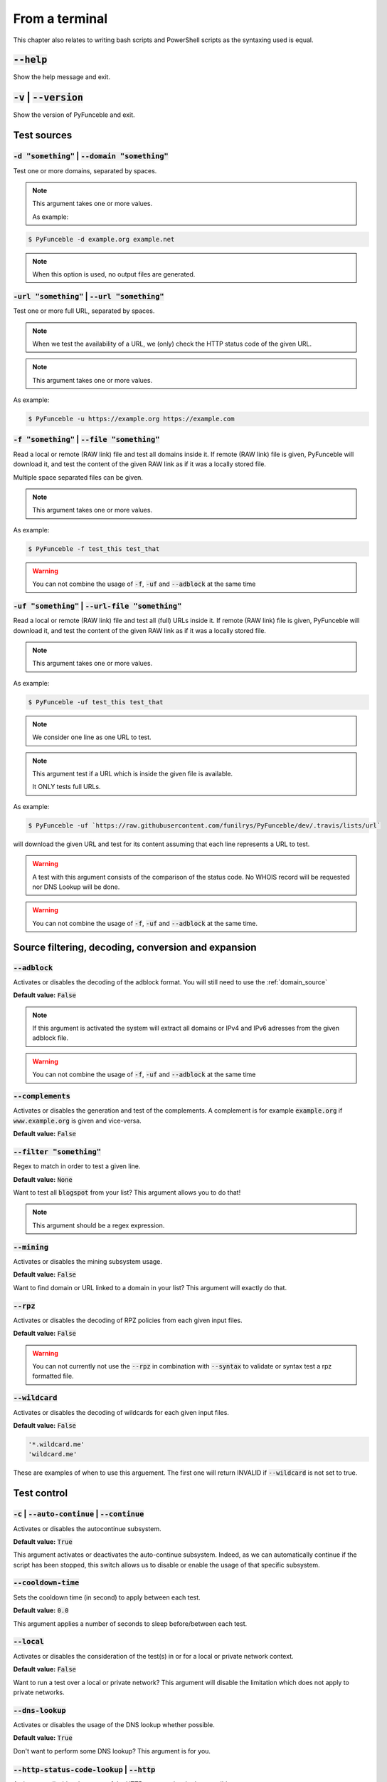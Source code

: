 From a terminal
---------------

This chapter also relates to writing bash scripts
and PowerShell scripts as the syntaxing used is equal.

:code:`--help`
^^^^^^^^^^^^^^

Show the help message and exit.

:code:`-v` | :code:`--version`
^^^^^^^^^^^^^^^^^^^^^^^^^^^^^^

Show the version of PyFunceble and exit.

Test sources
^^^^^^^^^^^^

:code:`-d "something"` | :code:`--domain "something"`
"""""""""""""""""""""""""""""""""""""""""""""""""""""

Test one or more domains, separated by spaces.

.. note::

    This argument takes one or more values.

    As example:

.. code-block:: bash

    $ PyFunceble -d example.org example.net

.. note::
    When this option is used, no output files are generated.

:code:`-url "something"` | :code:`--url "something"`
""""""""""""""""""""""""""""""""""""""""""""""""""""

Test one or more full URL, separated by spaces.

.. note::
    When we test the availability of a URL, we (only) check the HTTP
    status code of the given URL.

.. note::
    This argument takes one or more values.

As example:

.. code-block:: bash

    $ PyFunceble -u https://example.org https://example.com


.. _domain_source:

:code:`-f "something"` | :code:`--file "something"`
"""""""""""""""""""""""""""""""""""""""""""""""""""

Read a local or remote (RAW link) file and test all domains inside it.
If remote (RAW link) file is given, PyFunceble will download it,
and test the content of the given RAW link as if it was a locally stored
file.

Multiple space separated files can be given.

.. note::
    This argument takes one or more values.

As example:

.. code-block:: bash

    $ PyFunceble -f test_this test_that

.. warning::
    You can not combine the usage of :code:`-f`, :code:`-uf` and
    :code:`--adblock` at the same time


.. _uri_source:

:code:`-uf "something"` | :code:`--url-file "something"`
""""""""""""""""""""""""""""""""""""""""""""""""""""""""

Read a local or remote (RAW link) file and test all (full) URLs inside
it.
If remote (RAW link) file is given, PyFunceble will download it,
and test the content of the given RAW link as if it was a locally stored
file.

.. note::
    This argument takes one or more values.

As example:

.. code-block:: bash

    $ PyFunceble -uf test_this test_that

.. note::
    We consider one line as one URL to test.

.. note::
    This argument test if a URL which is inside the given file is
    available.
    
    It ONLY tests full URLs.

As example:

.. code-block:: bash

    $ PyFunceble -uf `https://raw.githubusercontent.com/funilrys/PyFunceble/dev/.travis/lists/url`

will download the given URL and test for its content assuming that each
line represents a URL to test.

.. warning::
    A test with this argument consists of the comparison of the status
    code.
    No WHOIS record will be requested nor DNS Lookup will be done.

.. warning::
    You can not combine the usage of :code:`-f`, :code:`-uf` and
    :code:`--adblock` at the same time.


Source filtering, decoding, conversion and expansion
^^^^^^^^^^^^^^^^^^^^^^^^^^^^^^^^^^^^^^^^^^^^^^^^^^^^

:code:`--adblock`
"""""""""""""""""

Activates or disables the decoding of the adblock format.
You will still need to use the :ref:`domain_source`

**Default value:** :code:`False`

.. note::
    If this argument is activated the system will extract all domains or
    IPv4 and IPv6 adresses from the given adblock file.

.. warning::
    You can not combine the usage of :code:`-f`, :code:`-uf` and
    :code:`--adblock` at the same time

:code:`--complements`
"""""""""""""""""""""

Activates or disables the generation and test of the complements.
A complement is for example :code:`example.org` if
:code:`www.example.org` is given and vice-versa.

**Default value:** :code:`False`

:code:`--filter "something"`
""""""""""""""""""""""""""""

Regex to match in order to test a given line.

**Default value:** :code:`None`

Want to test all :code:`blogspot` from your list? This argument allows
you to do that!

.. note::
    This argument should be a regex expression.


:code:`--mining`
""""""""""""""""

Activates or disables the mining subsystem usage.

**Default value:** :code:`False`

Want to find domain or URL linked to a domain in your list? This
argument will exactly do that.


:code:`--rpz`
"""""""""""""
.. versionadded:: 3.3.3

Activates or disables the decoding of RPZ policies
from each given input files.

**Default value:** :code:`False`

.. warning::
    You can not currently not use the :code:`--rpz` in combination with
    :code:`--syntax` to validate or syntax test a rpz formatted file.
    
.. seealso::
    See discussions `149 <https://github.com/funilrys/PyFunceble/discussions/149>`_
    for more information and participate in it's development.


:code:`--wildcard`
""""""""""""""""""

Activates or disables the decoding of wildcards for each given input
files.

**Default value:** :code:`False`

.. code-block:: bash
    
    '*.wildcard.me'
    'wildcard.me'

These are examples of when to use this arguement. The first one will
return INVALID if :code:`--wildcard` is not set to true.

Test control
^^^^^^^^^^^^

:code:`-c` | :code:`--auto-continue` | :code:`--continue`
"""""""""""""""""""""""""""""""""""""""""""""""""""""""""

Activates or disables the autocontinue subsystem.

**Default value:** :code:`True`

This argument activates or deactivates the auto-continue subsystem.
Indeed, as we can automatically continue if the script has been stopped,
this switch allows us to disable or enable the usage of that specific
subsystem.


:code:`--cooldown-time`
"""""""""""""""""""""""

Sets the cooldown time (in second) to apply between each test.

**Default value:** :code:`0.0`

This argument applies a number of seconds to sleep before/between each
test.


:code:`--local`
"""""""""""""""

Activates or disables the consideration of the test(s) in
or for a local or private network context.

**Default value:** :code:`False`

Want to run a test over a local or private network? This argument will
disable the limitation which does not apply to private networks.


:code:`--dns-lookup`
""""""""""""""""""""

Activates or disables the usage of the DNS lookup whether
possible.

**Default value:** :code:`True`

Don't want to perform some DNS lookup? This argument is for you.


:code:`--http-status-code-lookup` | :code:`--http`
""""""""""""""""""""""""""""""""""""""""""""""""""

Activates or disables the usage of the HTTP status code
whether possible.

**Default value:** :code:`True`

Don't want to take the result of the HTTP code execution into
consideration?

This argument allows you to disable that!


:code:`--netinfo-lookup`
""""""""""""""""""""""""

Activates or disables the usage of the network information
(or network socket) whether possible.

**Default value:** :code:`True`

Don't want to perform some netinfo lookup ? This argument is for you.


:code:`--special-lookup`
""""""""""""""""""""""""

Activates or disables the usage of our SPECIAL and extra
rules whether possible.

**Default value:** :code:`True`

Don't want to use/apply the SPECIAL rules - which are explained in the
source column section?

This argument disables them all.


:code:`--whois-lookup`
""""""""""""""""""""""

Activates or disables the usage of the WHOIS record
(or better said the expiration date in it) whether possible.

**Default value:** :code:`True`

Don't want to use or take into consideration the results from
:code:`whois`?

This argument allows you to disable it!


:code:`--reputation-lookup`
"""""""""""""""""""""""""""

Activates or disables the usage of the reputation dataset
whether possible.

**Default value:** :code:`False`

Want to take the reputation data into consideration?
This argument is for you.


:code:`--reputation`
""""""""""""""""""""

Activates or disables the reputation checker.

**Default value:** :code:`False`


:code:`--syntax`
""""""""""""""""

Activates or disables the syntax checker.

**Default value:** :code:`False`


:code:`-t "something"` | :code:`--timeout "something"`
""""""""""""""""""""""""""""""""""""""""""""""""""""""

Sets the default timeout to apply to each lookup utilities
everytime it is possible to define a timeout.

**Default value:** :code:`5`


:code:`-ua "something"` | :code:`--user-agent "something"`
""""""""""""""""""""""""""""""""""""""""""""""""""""""""""

Sets the user agent to use.

.. warning::
    If not given, we try to get the latest (automatically) for you

.. code-block:: bash
    
    --user-agent "Mozilla/5.0 (X11; U; Linux x86_64) AppleWebKit/537.36 (KHTML, like Gecko) Chrome/83.0.4103.97 Safari/537.36"


:code:`-vsc` | :code:`--verify-ssl-certificate`
"""""""""""""""""""""""""""""""""""""""""""""""

Activates or disables the verification of the SSL/TLS certificate when
testing for URL.

**Default value:** :code:`False`

.. warning::
    If you activate the verification of the SSL/TLS certificate, you may
    get **false-positive** results.

    Indeed if the certificate is not registered to the CA or is simply
    invalid and the domain is still alive, you will always get
    :code:`INACTIVE` as output.

DNS control
^^^^^^^^^^^

:code:`--dns`
"""""""""""""

Sets one or more DNS server(s) to use during testing.
Separated by spaces.


**Default value:** :code:`Follow OS DNS` ==> :code:`None`

.. warning::
    We expect a DNS server(s). If no DNS server(s) is given. You'll
    almost for certain get all results as :code:`INACTIVE`

    This could happen in case you use :code:`--dns -f`

.. note::
    You can specify a port number to use to the DNS server if needed.

    As example:

.. code-block:: bash

    - 127.0.1.53:5353


.. _dns-protocol:


:code:`--dns-protocol`
""""""""""""""""""""""

Sets the protocol to use for the DNS queries.

**Default value:** :code:`False`

**Available values:** :code:`UDP`, :code:`TCP`, :code:`HTTPS`,
:code:`TLS`. **Case-Sensitive**

.. note:
    You can not mix protocols. IE. the following will only test on the
    :code:`doh.powerdns.org`

.. code-block:: bash

    --dns 95.216.209.53:53 --dns doh.powerdns.org --dns-protocol HTTPS


Databases
^^^^^^^^^

:code:`--inactive-database`
"""""""""""""""""""""""""""

Switch the value of the usage of a database to store inactive domains of
the currently tested list.

**Default value:** :code:`True`

This argument will disable or enable the usage of a database which saves
all :code:`INACTIVE` and :code:`INVALID` domain of the given file over
time.


:code:`--database-type`
"""""""""""""""""""""""

Sets the database engine to use.

**Default value:** :code:`csv`

**Available values:** :code:`csv`, :code:`mariadb`, :code:`mysql`.


:code:`-dbr "something"` | :code:`--days-between-db-retest "something"`
"""""""""""""""""""""""""""""""""""""""""""""""""""""""""""""""""""""""

Sets the numbers of days since the introduction of a
subject into the inactive dataset before it gets retested.

**Default value:** :code:`1` Day(s)

.. note::
    This argument is only used if :code:`-db` or
    :code:`inactive_database : true` (under :code:`.PyFunceble.yaml`) are
    activated.


:code:`-wdb` | :code:`--whois-database`
"""""""""""""""""""""""""""""""""""""""

Activates or disables the uage of a "database" to store
the expiration date of all domains with a valid expiration date.

**Default value:** :code:`True`


Output control
^^^^^^^^^^^^^^


:code:`-a` | :code:`--all`
""""""""""""""""""""""""""

Activates or disables the disply of the all information in the table we
print to stdout.

**Default value:** :code:`false`

**When activated:**

.. code-block:: bash

    Domain                        Status      Expiration Date   Source     HTTP Code  Checker
    ----------------------------- ----------- ----------------- ---------- ---------- -------------
    pyfunceble.readthedocs.io     ACTIVE      Unknown           NSLOOKUP   302        AVAILABILITY

**When deactivated:**

.. code-block:: bash

    Domain                        Status      Source
    ----------------------------- ----------- ----------
    pyfunceble.readthedocs.io     ACTIVE      SYNTAX


:code:`--color` | :code:`--colour`
""""""""""""""""""""""""""""""""""

Activates or disables the coloration to STDOUT.

**Default value:** :code:`True`

Don't want any colour ? This argument is for you!


:code:`--display-status`
""""""""""""""""""""""""
.. versionadded:: 4.0.0

Sets the status that we are allowed to print to stdout.

Multiple space separated statuses can be given.

**Default value:** :code:`all`

**Available values:** :code:`all`, :code:`ACTIVE`, :code:`INACTIVE`,
:code:`INVALID`, :code:`VALID`, :code:`SANE`, :code:`MALICIOUS`

**Example of usage**:

.. code-block:: bash

    pyfunceble -d google-analytics.com mypdns.org duckduckgo.com --display-status INACTIVE ACTIVE --whois-lookup
    Subject                                                  Status      Source    
    -------------------------------------------------------- ----------- ----------
    mypdns.org                                               ACTIVE      DNSLOOKUP     
    duckduckgo.com                                           ACTIVE      DNSLOOKUP     
    google-analytics.com                                     INACTIVE    STDLOOKUP

.. code-block:: bash

    pyfunceble -d google-analytics.com mypdns.org duckduckgo.com --display-status INACTIVE --whois-lookup
    Subject                                                  Status      Source    
    -------------------------------------------------------- ----------- ----------
    google-analytics.com                                     INACTIVE    STDLOOKUP


:code:`-ex` | :code:`--execution`
"""""""""""""""""""""""""""""""""

Activates or disables the display of the execution time.

**Default value:** :code:`False`

Want to know the execution time of your test? Well, this argument will
let you know!


:code:`--hierarchical`
""""""""""""""""""""""

Activates or disables the sorting of the files content (output) in a
hierarchical order.

**Default value:** :code:`True`

This argument will output the result listed in a hierarchical order.


.. _hosts:

:code:`-h` | :code:`--host`
"""""""""""""""""""""""""""

Activates or disables the generation of the hosts file(s).

**Default value:** :code:`True`

This argument will let the system know if it has to generate the hosts
file version of each status.

.. seealso::

    :ref:`plain`, :ref:`no-files`


:code:`-ip "something"` | :code:`--hosts-ip` "something"
""""""""""""""""""""""""""""""""""""""""""""""""""""""""

Sets the IP to prefix each lines of the hosts file.

**Default value:** :code:`0.0.0.0`


.. _logging-level:

:code:`--logging-level`
"""""""""""""""""""""""
    .. versionadded:: 4.0.0

    You can configure the logging level to be outputted in STDOUT
    (screen).
    
    The following optional values can be set.

    .. hlist::
        :columns: 1

        * :code:`--logging-level info` ==> INFO **(default)**
        * :code:`--logging-level debug` ==> DEBUG
        * :code:`--logging-level warning` ==> WARNING
        * :code:`--logging-level error` ==> ERROR
        * :code:`--logging-level critical` ==> CRITICAL


.. _no-files:

:code:`--no-files`
""""""""""""""""""

    Activates or disables the generation of any non-logs file(s).

    **Default value:** :code:`False`

    Want to disable the production of the outputted files? This argument
    is for you!

    .. note:
        This will also disable the generation of the end statistic.

    .. seealso::

        :ref:`hosts`, :ref:`plain`


:code:`--output-location`
"""""""""""""""""""""""""
    .. versionadded:: 4.0.0

    This is used to direct the output location and matches
    `PYFUNCEBLE_OUTPUT_LOCATION <index.html#global-variables>`_.

    With this new option you no longer need to add the Global
    Variable but can append it directly to the CLI string.

    **Example of usage**:

    .. code-block:: bash
    
        pyfunceble --output-location /tmp/pyfunceble -f file

:code:`--output-location`
"""""""""""""""""""""""""

    Sets the location where we are supposed to generation the output
    directory
    from.

    **Default value:** Please look at your machine

Don't want to use the :code:`PYFUNCEBLE_OUTPUT_DIR` environment
variable?

This argument is for you!

:code:`--unified-results`
"""""""""""""""""""""""""

    Activates or disables the generation of the unified results
    file instead of the splitted one.

    **Default value:** :code:`True`

    This argument disables the generation of the :code:`result.txt` file.

:code:`--percentage`
""""""""""""""""""""

Activates or disables the display and generation of the
percentage - file - of each status.

**Default value:** :code:`True`

This argument will disable or enable the generation of the percentage of
each status.


.. _plain:

:code:`--plain`
"""""""""""""""

Activates or disables the generation of the RAW file(s).
What is meant is a list with only a list of subject (one per line).

**Default value:** :code:`False:`

Want to get a list with all domains for each status? The activation of
this argument does the work while testing!

.. seealso::

    :ref:`hosts`, :ref:`no-files`


:code:`--dots`
""""""""""""""

Activate or disables the display of dots or other characters when we
skip the test of a subject.

**Default value:** :code:`False`


:code:`-q` | :code:`--quiet`
""""""""""""""""""""""""""""

Activates or disables the display of output to the terminal.

**Default value:** :code:`False`

You prefer to run a program silently? This argument is for you!


:code:`--share-logs`
""""""""""""""""""""

Switch the value of the sharing of logs.

**Default value:** :code:`False`

Want to make PyFunceble a better tool? Share your logs with our API
which collect all logs!


:code:`-s` | :code:`--simple`
"""""""""""""""""""""""""""""

Activates or disables the simple output mode.

**Default value:** :code:`False`

Want as less as possible data on screen? This argument returns as less
as possible on screen!


Multithreading
^^^^^^^^^^^^^^

:code:`-w` | :code:`--max-workers`
""""""""""""""""""""""""""""""""""

Sets the number of maximal worker to use.

**Default value:** :code:`False`

.. note::
    If omitted, the number of available CPU cores multiplied by 5 will
    be used instead.


CI / CD
^^^^^^^

:code:`--ci`
""""""""""""

Activates or disables the Continuous Integration mechanism.

**Default value:** :code:`False`

.. note::
    If you combine this argument with the :code:`--quiet` argument, the
    test will output a dotted line, where each dot (:code:`.`) represent
    one test result or input which was skipped because it was previously
    tested.

Want to use PyFunceble under a supported CI infrastructure/network? This
argument is suited for your needs!


:code:`--ci-max-minutes`
""""""""""""""""""""""""

Sets the number of minutes to wait before starting to stop a CI session.

**Default value:** :code:`15`


:code:`--ci-branch`
"""""""""""""""""""

Sets our git working branch. This is the branch from where
we are supposed to store the tests (excepts the final results).

**Default value:** :code:`master`

.. note::
    Currently the branch need to exist, but there are being worked on a
    path to have PyFunceble to create the sub-branch and finally merge
    it into the :code:`--ci-distribution-branch`


:code:`--ci-distribution-branch`
""""""""""""""""""""""""""""""""

Sets our git distributions branch. This is the branch from where we are
supposed to store and push the final results.

**Default value:** :code:`master`

.. note::
    The difference between this and :code:`--ci-branch` is the fact
    that this branch will get the (final) result only when the test is
    finished under the given :code:`--ci-branch`.

As an example, this allows us to have 2 branches:

.. code-block:: bash

    - :code:`proceessing` (CI branch), for the tests with PyFunceble.
    - :code:`master` (CI distribution branch), for the distribution of
	  the results of PyFunceble.


:code:`--ci-command "something"` | :code:`--cmd "something"`
""""""""""""""""""""""""""""""""""""""""""""""""""""""""""""
.. versionchanged:: 4.0.0

Sets the command to execute before each commit (except the final one).

**Default value:** :code:`''`

.. note::
    In this example, :code:`something` should be a script or a program
    which have to be executed when we reached the end of the given file.

.. note::
    This argument is only used if :code:`--ci` or :code:`ci: true`
    (under :code:`.PyFunceble.yaml`) are activated.


:code:`--ci-end-command "something"` | :code:`--cmd-before-end "something"`
"""""""""""""""""""""""""""""""""""""""""""""""""""""""""""""""""""""""""""
.. versionchanged:: 4.0.0

Sets the command to execute before the final commit.

**Default value:** :code:`''`

.. note::
    In this example, :code:`something` should be a script or a program
    which have to be executed when we reached the end of the given file.

.. note::
    This argument is only used if :code:`--ci` or :code:`ci: true`
    (under :code:`.PyFunceble.yaml`) are activated.


:code:`--ci-commit-message | :code:`--commit-autosave-message
"""""""""""""""""""""""""""""""""""""""""""""""""""""""""""""
.. versionchanged:: 4.0.0

Sets the commit message to apply everytime we have to apply a commit
except for the really last one.

**Default value:** :code:`PyFunceble - AutoSave`

This argument allows us to set a custom commit message which is going to
be used as a commit message when saving.

.. note::
    This argument is only used if :code:`--ci` or :code:`ci: true`
    (under :code:`.PyFunceble.yaml`) are used.

.. note::
    This argument is only used if we have to split the work into
    multiple processes because a list is too long or the timeout is
    reached.

.. warning::
    Please avoid the usage of :code:`[ci skip]` here.


:code:`--ci-end-commit-message "something"` | :code:`--commit-results-message "something"`
""""""""""""""""""""""""""""""""""""""""""""""""""""""""""""""""""""""""""""""""""""""""""
.. versionchanged:: 4.0.0

Sets the commit message to apply at the really end.

**Default value:** :code:`PyFunceble - Results`

.. note::
    This argument is only used if :code:`--ci` or :code:`ci: true`
    (under :code:`.PyFunceble.yaml`) are used.

.. note::
    This argument is only used if we reached the end of the list we are
    or have to test.


Global Variables
^^^^^^^^^^^^^^^^

Here is the list of environment variables we use and how we use them if
they are set.

.. note::
    If used in a script like bash or a terminal directly
    you have to use the :code:`export` as PyFunceble is
    running as sub-processes

+---------------------------------------+----------------------------------------------------------------------------------------------------------------------+
| **Environment Variable**              | **How to use them?**                                                                                                 |
+---------------------------------------+----------------------------------------------------------------------------------------------------------------------+
| :code:`PYFUNCEBLE_AUTO_CONFIGURATION` | Tell us if we have to install/update the configuration file automatically.                                           |
+---------------------------------------+----------------------------------------------------------------------------------------------------------------------+
| :code:`PYFUNCEBLE_DB_CHARSET`         | Tell us the MariaDB charset to use.                                                                                  |
+---------------------------------------+----------------------------------------------------------------------------------------------------------------------+
| :code:`PYFUNCEBLE_DB_HOST`            | Tell us the host or the Unix socket (absolute file path) of the MariaDB database.                                    |
+---------------------------------------+----------------------------------------------------------------------------------------------------------------------+
| :code:`PYFUNCEBLE_DB_NAME`            | Tell us the name of the MariaDB database to use.                                                                     |
+---------------------------------------+----------------------------------------------------------------------------------------------------------------------+
| :code:`PYFUNCEBLE_DB_PASSWORD`        | Tell us the MariaDB user password to use.                                                                            |
+---------------------------------------+----------------------------------------------------------------------------------------------------------------------+
| :code:`PYFUNCEBLE_DB_PORT`            | Tell us the MariaDB connection port to use.                                                                          |
+---------------------------------------+----------------------------------------------------------------------------------------------------------------------+
| :code:`PYFUNCEBLE_DB_USERNAME`        | Tell us the MariaDB user-name to use.                                                                                |
+---------------------------------------+----------------------------------------------------------------------------------------------------------------------+
| :code:`PYFUNCEBLE_DEBUG`              | Tell us to log everything into the :code:`output/logs/*.log` files.                                                  |
+---------------------------------------+----------------------------------------------------------------------------------------------------------------------+
| :code:`PYFUNCEBLE_DEBUG_LVL`          | Sets the logging level to use. :ref:`logging-level`                                                                  |
+---------------------------------------+----------------------------------------------------------------------------------------------------------------------+
| :code:`PYFUNCEBLE_LOGGING_LVL`        | Same as :code:`PYFUNCEBLE_DEBUG_LVL`. :ref:`logging-level`                                                           |
+---------------------------------------+----------------------------------------------------------------------------------------------------------------------+
| :code:`PYFUNCEBLE_DEBUG_ON_SCREEN`    | Tell us to log everything to :code:`stdout` bool (true | false)                                                      |
+---------------------------------------+----------------------------------------------------------------------------------------------------------------------+
| :code:`PYFUNCEBLE_CONFIG_DIR`         | Tell us the location of the directory to use as the configuration directory.                                         |
+---------------------------------------+----------------------------------------------------------------------------------------------------------------------+
| :code:`PYFUNCEBLE_OUTPUT_LOCATION`    | Tell us where we should generate the :code:`output/` directory.                                                      |
+---------------------------------------+----------------------------------------------------------------------------------------------------------------------+
| :code:`APPDATA`                       | Used under Windows to construct/get the configuration directory if :code:`PYFUNCEBLE_CONFIG_DIR` is not found.       |
+---------------------------------------+----------------------------------------------------------------------------------------------------------------------+
| :code:`GH_TOKEN`                      | Tell us the GitHub token to set into the repository configuration when using PyFunceble under Travis CI.             |
+---------------------------------------+----------------------------------------------------------------------------------------------------------------------+
| :code:`GL_TOKEN`                      | Tell us the GitLab token to set into the repository configuration when using PyFunceble under GitLab CI/CD.          |
+---------------------------------------+----------------------------------------------------------------------------------------------------------------------+
| :code:`GIT_EMAIL`                     | Tell us the :code:`git.email` configuration to set when using PyFunceble under any supported CI environment.         |
+---------------------------------------+----------------------------------------------------------------------------------------------------------------------+
| :code:`GIT_NAME`                      | Tell us the :code:`git.name` configuration to set when using PyFunceble under any supported CI environment.          |
+---------------------------------------+----------------------------------------------------------------------------------------------------------------------+
| :code:`TRAVIS_BUILD_DIR`              | Used to confirm that we are running under a Travis CI container.                                                     |
+---------------------------------------+----------------------------------------------------------------------------------------------------------------------+
| :code:`GITLAB_CI`                     | Used to confirm that we are running under a GitLab CI/CD environment.                                                |
+---------------------------------------+----------------------------------------------------------------------------------------------------------------------+
| :code:`GITLAB_USER_ID`                | Used to confirm that we are running under a GitLab CI/CD environment.                                                |
+---------------------------------------+----------------------------------------------------------------------------------------------------------------------+


Global overview
^^^^^^^^^^^^^^^

::

    usage: pyfunceble [-d DOMAINS [DOMAINS ...]] [-u URLS [URLS ...]]
                    [-f FILES [FILES ...]] [-uf URL_FILES [URL_FILES ...]]
                    [--adblock] [--complements]
                    [--filter CLI_TESTING__FILE_FILTER] [--mining] [--rpz]
                    [--wildcard] [-c]
                    [--cooldown-time CLI_TESTING__COOLDOWN_TIME] [--local]
                    [--dns-lookup] [--http] [--netinfo-lookup]
                    [--special-lookup] [--whois-lookup] [--reputation-lookup]
                    [--reputation] [--syntax] [-t LOOKUP__TIMEOUT]
                    [-ua USER_AGENT__CUSTOM] [-vsc]
                    [--dns DNS__SERVER [DNS__SERVER ...]]
                    [--dns-protocol {UDP,TCP,HTTPS,TLS}] [--inactive-db]
                    [--database-type {csv,mariadb,mysql}]
                    [-dbr CLI_TESTING__DAYS_BETWEEN__DB_RETEST]
                    [-wdb CLI_TESTING__WHOIS_DB] [-a] [-ex] [--colour]
                    [--display-status {all,ACTIVE,INACTIVE,VALID,INVALID,MALICIOUS,SANE} [{all,ACTIVE,INACTIVE,VALID,INVALID,MALICIOUS,SANE} ...]]
                    [--hierarchical] [-h] [-ip CLI_TESTING__HOSTS_IP]
                    [--no-files] [--output-location OUTPUT_LOCATION]
                    [--unified-results] [--percentage] [--plain] [--dots] [-q]
                    [-s] [-w CLI_TESTING__MAX_WORKERS]
                    [--ci-max-minutes CLI_TESTING__CI__MAX_EXEC_MINUTES] [--ci]
                    [--ci-branch CLI_TESTING__CI__BRANCH]
                    [--ci-distribution-branch CLI_TESTING__CI__DISTRIBUTION_BRANCH]
                    [--cmd CLI_TESTING__CI__COMMAND]
                    [--cmd-before-end CLI_TESTING__CI__END_COMMAND]
                    [--ci-commit-message CLI_TESTING__CI__COMMIT_MESSAGE]
                    [--ci-end-commit-message CLI_TESTING__CI__END_COMMIT_MESSAGE]
                    [--help] [-v]

    PyFunceble - The tool to check the availability or syntax of domain, IP or URL.

    optional arguments:
        --help                Show this help message and exit.
        -v, --version         Show the version of PyFunceble and exit.

    Source:
        -d DOMAINS [DOMAINS ...], --domain DOMAINS [DOMAINS ...]
                                Test one or more domains, separated by spaces.

                                When this option is used, no output files are generated.
        -u URLS [URLS ...], --url URLS [URLS ...]
                                Test one or more full URL, separated by spaces.
        -f FILES [FILES ...], --file FILES [FILES ...]
                                Read a local or remote (RAW link) file and test all domains inside it.
                                If remote (RAW link) file is given, PyFunceble will download it,
                                and test the content of the given RAW link as if it was a locally stored file.
        -uf URL_FILES [URL_FILES ...], --url-file URL_FILES [URL_FILES ...]
                                Read a local or remote (RAW link) file and test all (full) URLs inside it.
                                If remote (RAW link) file is given, PyFunceble will download it,
                                and test the content of the given RAW link as if it was a locally stored file.

                                This argument test if an URL is available. It ONLY test full URLs.

    Source filtering, decoding, conversion and expansion:
        --adblock             Activates or deactivates the decoding of the adblock format.
                                Configured value: False
        --complements         Activates or disables the generation and test of the
                                complements.
                                A complement is for example `example.org` if 'www.example.org'
                                is given and vice-versa.
                                Configured value: False
        --filter CLI_TESTING__FILE_FILTER
                                Regex to match in order to test a given line.
                                Configured value: None
        --mining              Activates or disables the mining subsystem.
                                Configured value: False
        --rpz                 Activates or disables the decoding of RPZ policies
                                from each given input files.
                                Configured value: False
        --wildcard            Activates or disables the decoding of wildcards for
                                each given input files.
                                Configured value: False

    Test control:
        -c, --auto-continue, --continue
                                Activates or disables the autocontinue subsystem.
                                Configured value: True
        --cooldown-time CLI_TESTING__COOLDOWN_TIME
                                Sets the cooldown time (in second) to apply between
                                each test.
                                Configured value: 0.0
        --local               Activates or disables the consideration of the test(s)
                                in or for a local or private network context.
                                Configured value: False
        --dns-lookup          Activates or disables the usage of the DNS lookup
                                whether possible.
                                Configured value: True
        --http, --http-status-code-lookup
                                Switch the value of the usage of HTTP code.
                                Configured value: True
        --netinfo-lookup      Activates or disables the usage of the network
                                information (or network socket) whether possible.
                                Configured value: True
        --special-lookup      Activates or disables the usage of our SPECIAL and
                                extra rules whether possible.
                                Configured value: True
        --whois-lookup        Activates or disables the usage of the WHOIS record
                                (or better said the expiration date in it) whether possible.
                                Configured value: True
        --reputation-lookup   Activates or disables the usage of the reputation
                                dataset whether possible.
                                Configured value: False
        --reputation          Activates or disables the reputation checker.
                                Configured value: False
        --syntax              Activates or disables the syntax checker.
                                Configured value: False
        -t LOOKUP__TIMEOUT, --timeout LOOKUP__TIMEOUT
                                Sets the default timeout to apply to each lookup
                                utilities everytime it is possible to define a timeout.
                                Configured value: 5
        -ua USER_AGENT__CUSTOM, --user-agent USER_AGENT__CUSTOM
                                Sets the user agent to use.

                                If not given, we try to get the lastest (automatically) for you.
        -vsc, --verify-ssl-certificate
                                Activates or disables the verification of the SSL/TLS
                                certificate when testing for URL.
                                Configured value: False

    DNS control:
        --dns DNS__SERVER [DNS__SERVER ...]
                                Sets one or more (space separated) DNS server(s) to use during testing.

                                To specify a port number for the DNS server you append
                                it as :port [ip:port].

                                If no port is specified, the default DNS port (53) is used.
                                Configured value: None
        --dns-protocol {UDP,TCP,HTTPS,TLS}
                                Sets the protocol to use for the DNS queries.
                                Configured value: 'UDP'

    Databases:
        --inactive-db         Activates or disables the usage of a 'database' to
                                store all 'INACTIVE' and 'INVALID'  subject for continuous retest.
                                Configured value: True
        --database-type {csv,mariadb,mysql}
                                Sets the database engine to use.
                                You can choose between the following: `csv | mariadb | mysql`
                                Configured value: 'csv'
        -dbr CLI_TESTING__DAYS_BETWEEN__DB_RETEST, --days-between-db-retest CLI_TESTING__DAYS_BETWEEN__DB_RETEST
                                Sets the numbers of days since the introduction of
                                subject into the inactive dataset before it gets retested.
                                Configured value: 1
        -wdb CLI_TESTING__WHOIS_DB, --whois-database CLI_TESTING__WHOIS_DB
                                Activates or disables the usage of a 'database' to
                                store the expiration date of all domains with a valid
                                expiration date.
                                Configured value: True

        Output control:
        -a, --all             Activates or disables the display of the all
                                information in the table we print to stdout.
                                Configured value: False
        -ex, --execution      Activates or disables the display of the execution time.
                                Configured value: False
        --colour, --color     Activates or disables the coloration to STDOUT.
                                Configured value: True
        --display-status {all,ACTIVE,INACTIVE,VALID,INVALID,MALICIOUS,SANE} [{all,ACTIVE,INACTIVE,VALID,INVALID,MALICIOUS,SANE} ...]
                                Sets the status that we are allowed to print to STDOUT.

                                Multiple space separated statuses can be given.
                                Configured value: 'all'
        --hierarchical        Activates or disables the sorting of the files
                                content (output) in a hierarchical order.
                                Configured value: False
        -h, --host            Activates or disables the generation of the
                                hosts file(s).
                                Configured value: True
        -ip CLI_TESTING__HOSTS_IP, --hosts-ip CLI_TESTING__HOSTS_IP
                                Sets the IP to prefix each lines of the hosts file.
                                Configured value: '0.0.0.0'
        --no-files            Activates or disables the generation of any non-logs
                                file(s).
                                Configured value: False
        --output-location OUTPUT_LOCATION
                                Sets the location where we are supposed to generation
                                the output directory from.
                                Configured value: '/XXXX/XXXX/XXXXX'
        --unified-results     Activates or disables the generation of the unified
                                results file instead of the splitted one.
                                Configured value: False
        --percentage          Activates or disables the display and generation
                                of the percentage - file - of each status.
                                Configured value: True
        --plain               Activates or disables the generation of the
                                RAW file(s). What is meant is a list with only a list of
                                subject (one per line).
                                Configured value: True
        --dots                Activate or disables the display of dots or other
                                characters when we skip the test of a subject.
                                Configured value: False
        -q, --quiet           Activates or disables the display of output to the
                                terminal.
                                Configured value: False
        -s, --simple          Activates or disables the simple output mode.
                                Configured value: False

    Multithreading:
        -w CLI_TESTING__MAX_WORKERS, --max-workers CLI_TESTING__MAX_WORKERS
                                Sets the number of maximal workers to use.
                                If not given, 40 (based on the current machine) will be applied.
                                Configured value: None

    CI / CD:
        --ci-max-minutes CLI_TESTING__CI__MAX_EXEC_MINUTES, --autosave-minutes CLI_TESTING__CI__MAX_EXEC_MINUTES
                                Sets the number of minutes to wait before starting
                                to stop a CI session.
                                Configured value: 15
        --ci                  Activates or disables the Continuous Integration
                                mechanism.
                                Configured value: False
        --ci-branch CLI_TESTING__CI__BRANCH
                                Sets our git working branch. This is the branch
                                from where we are supposed to store the tests
                                (excepts the final results).
                                Configured value: 'master'
        --ci-distribution-branch CLI_TESTING__CI__DISTRIBUTION_BRANCH
                                Sets our git distributions branch. This is the
                                branch from where we are supposed to store and push
                                the final results.
                                Configured value: 'master'
        --cmd CLI_TESTING__CI__COMMAND, --ci-command CLI_TESTING__CI__COMMAND
                                Sets the command to execute before each commit
                                (except the final one).
                                Configured value: None
        --cmd-before-end CLI_TESTING__CI__END_COMMAND, --ci-end-command CLI_TESTING__CI__END_COMMAND
                                Sets the command to execute before the final commit.
                                Configured value: None
        --ci-commit-message CLI_TESTING__CI__COMMIT_MESSAGE, --commit-autosave-message CLI_TESTING__CI__COMMIT_MESSAGE
                                Sets the commit message to apply everytime we have
                                to apply a commit except for the really last one.
                                Configured value: 'PyFunceble - AutoSave'
        --ci-end-commit-message CLI_TESTING__CI__END_COMMIT_MESSAGE, --commit-results-message CLI_TESTING__CI__END_COMMIT_MESSAGE
                                Sets the commit message to apply at the really end.
                                Configured value: 'PyFunceble - Results'

    For an in-depth usage, explanation and examples of the arguments,
    you should read the documentation at https://pyfunceble.readthedocs.io/en/dev/

    Crafted with ♥ by Nissar Chababy (@funilrys) with the help of
    https://git.io/JkUPS && https://git.io/JkUPF
